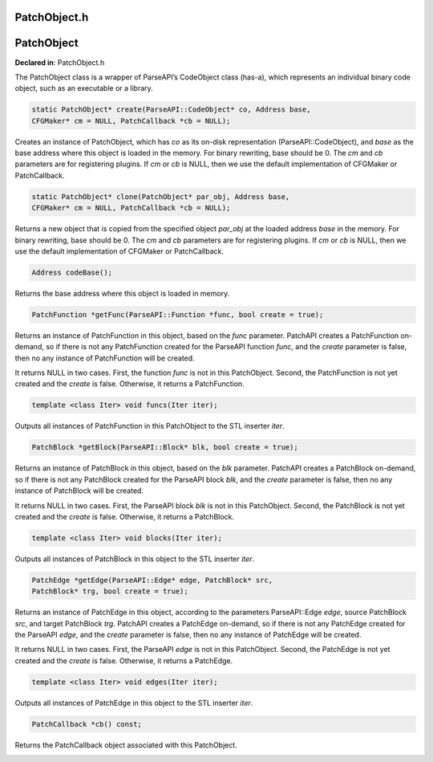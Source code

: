PatchObject.h
=============

.. cpp:namespace:: Dyninst::patchAPI

PatchObject
===========

**Declared in**: PatchObject.h

The PatchObject class is a wrapper of ParseAPI’s CodeObject class
(has-a), which represents an individual binary code object, such as an
executable or a library.

.. code-block:: cpp
    
    static PatchObject* create(ParseAPI::CodeObject* co, Address base,
    CFGMaker* cm = NULL, PatchCallback *cb = NULL);

Creates an instance of PatchObject, which has *co* as its on-disk
representation (ParseAPI::CodeObject), and *base* as the base address
where this object is loaded in the memory. For binary rewriting, base
should be 0. The *cm* and *cb* parameters are for registering plugins.
If *cm* or *cb* is NULL, then we use the default implementation of
CFGMaker or PatchCallback.

.. code-block:: cpp
    
    static PatchObject* clone(PatchObject* par_obj, Address base,
    CFGMaker* cm = NULL, PatchCallback *cb = NULL);

Returns a new object that is copied from the specified object *par_obj*
at the loaded address *base* in the memory. For binary rewriting, base
should be 0. The *cm* and *cb* parameters are for registering plugins.
If *cm* or *cb* is NULL, then we use the default implementation of
CFGMaker or PatchCallback.

.. code-block:: cpp
    
    Address codeBase();

Returns the base address where this object is loaded in memory.

.. code-block:: cpp
    
    PatchFunction *getFunc(ParseAPI::Function *func, bool create = true);

Returns an instance of PatchFunction in this object, based on the *func*
parameter. PatchAPI creates a PatchFunction on-demand, so if there is
not any PatchFunction created for the ParseAPI function *func*, and the
*create* parameter is false, then no any instance of PatchFunction will
be created.

It returns NULL in two cases. First, the function *func* is not in this
PatchObject. Second, the PatchFunction is not yet created and the
*create* is false. Otherwise, it returns a PatchFunction.

.. code-block:: cpp
    
    template <class Iter> void funcs(Iter iter);

Outputs all instances of PatchFunction in this PatchObject to the STL
inserter *iter*.

.. code-block:: cpp
    
    PatchBlock *getBlock(ParseAPI::Block* blk, bool create = true);

Returns an instance of PatchBlock in this object, based on the *blk*
parameter. PatchAPI creates a PatchBlock on-demand, so if there is not
any PatchBlock created for the ParseAPI block *blk*, and the *create*
parameter is false, then no any instance of PatchBlock will be created.

It returns NULL in two cases. First, the ParseAPI block *blk* is not in
this PatchObject. Second, the PatchBlock is not yet created and the
*create* is false. Otherwise, it returns a PatchBlock.

.. code-block:: cpp
    
    template <class Iter> void blocks(Iter iter);

Outputs all instances of PatchBlock in this object to the STL inserter
*iter*.

.. code-block:: cpp
    
     PatchEdge *getEdge(ParseAPI::Edge* edge, PatchBlock* src,
     PatchBlock* trg, bool create = true);

Returns an instance of PatchEdge in this object, according to the
parameters ParseAPI::Edge *edge*, source PatchBlock *src*, and target
PatchBlock *trg*. PatchAPI creates a PatchEdge on-demand, so if there is
not any PatchEdge created for the ParseAPI *edge*, and the *create*
parameter is false, then no any instance of PatchEdge will be created.

It returns NULL in two cases. First, the ParseAPI *edge* is not in this
PatchObject. Second, the PatchEdge is not yet created and the *create*
is false. Otherwise, it returns a PatchEdge.

.. code-block:: cpp
    
    template <class Iter> void edges(Iter iter);

Outputs all instances of PatchEdge in this object to the STL inserter
*iter*.

.. code-block:: cpp
    
   PatchCallback *cb() const;

Returns the PatchCallback object associated with this PatchObject.

.. _sec-3.2.9: